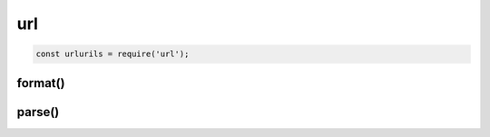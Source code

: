 url
===

.. code-block:: js
    
    const urlurils = require('url');


format()
--------

.. js:function:: format()

    .. code-block:: js

        urlurils.format(params);
        

parse()
-------

.. js:function:: parse()

    .. code-block:: js

        const params = urlurils.parse('http://user:pass@host.com:8080/p/a/t/h/?query=string#hash');